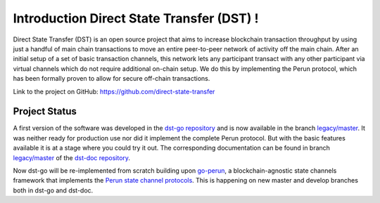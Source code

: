 Introduction Direct State Transfer (DST) !
==========================================

Direct State Transfer (DST) is an open source project that aims to
increase blockchain transaction throughput by using just a handful of
main chain transactions to move an entire peer-to-peer network of
activity off the main chain. After an initial setup of a set of basic
transaction channels, this network lets any participant transact with
any other participant via virtual channels which do not require
additional on-chain setup. We do this by implementing the Perun
protocol, which has been formally proven to allow for secure off-chain
transactions.

Link to the project on GitHub: https://github.com/direct-state-transfer

Project Status
--------------

A first version of the software was developed in the `dst-go repository
<https://github.com/direct-state-transfer/dst-go>`_ and is now available
in the branch `legacy/master
<https://github.com/direct-state-transfer/dst-go/tree/legacy/master>`__.
It was neither ready for production use nor did it implement the
complete Perun protocol. But with the basic features available it is at
a stage where you could try it out. The corresponding documentation can
be found in branch `legacy/master
<https://github.com/direct-state-transfer/dst-doc/tree/legacy/master>`__
of the `dst-doc repository
<https://github.com/direct-state-transfer/dst-doc>`_.

Now dst-go will be re-implemented from scratch building upon `go-perun
<https://github.com/direct-state-transfer/go-perun>`_, a
blockchain-agnostic state channels framework that implements the `Perun
state channel protocols <https://perun.network/>`_. This is happening on
new master and develop branches both in dst-go and dst-doc.
